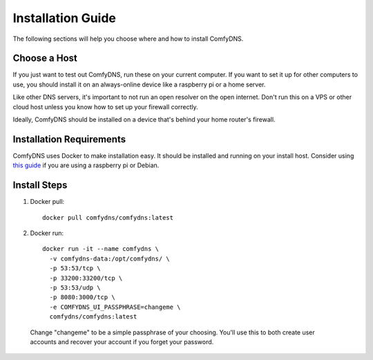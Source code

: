 .. _install-guide:
Installation Guide
------------------------

The following sections will help you choose where and how to install ComfyDNS.

Choose a Host
==============

If you just want to test out ComfyDNS, run these on your current computer. If you want to set it up
for other computers to use, you should install it on an always-online device like a raspberry pi or a home server.

Like other DNS servers, it's important to not run an open resolver on the open internet. Don't run this on a VPS
or other cloud host unless you know how to set up your firewall correctly. 

Ideally, ComfyDNS should be installed on a device that's behind your home router's firewall.

Installation Requirements
=========================

ComfyDNS uses Docker to make installation easy. It should be installed and running on your install host. 
Consider using `this guide <https://docs.docker.com/engine/install/debian/>`_ if you are using a raspberry 
pi or Debian.

Install Steps
==============

1. Docker pull::

    docker pull comfydns/comfydns:latest

2. Docker run::

    docker run -it --name comfydns \
      -v comfydns-data:/opt/comfydns/ \
      -p 53:53/tcp \
      -p 33200:33200/tcp \
      -p 53:53/udp \
      -p 8080:3000/tcp \
      -e COMFYDNS_UI_PASSPHRASE=changeme \
      comfydns/comfydns:latest

  Change "changeme" to be a simple passphrase of your choosing. You'll use this to
  both create user accounts and recover your account if you forget your password.
